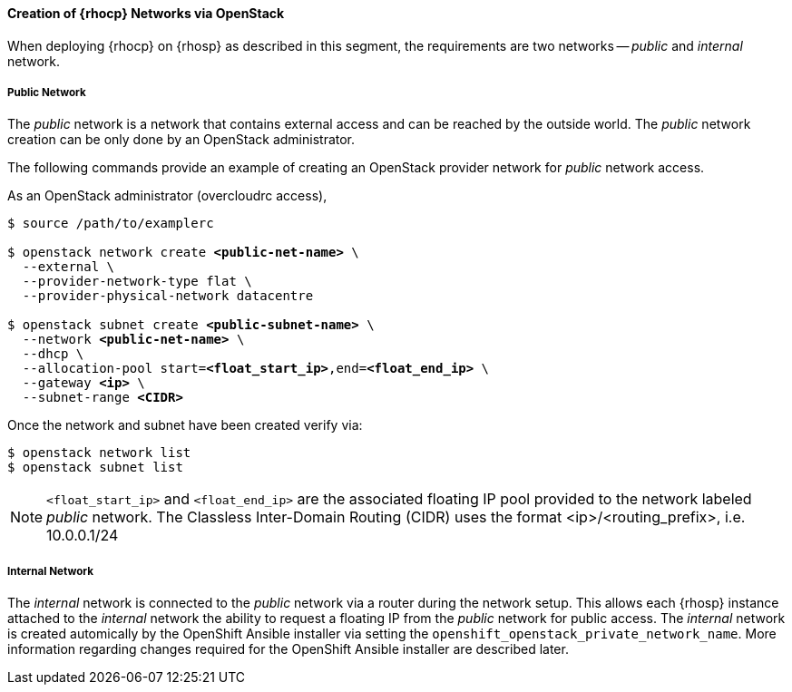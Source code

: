 ==== Creation of {rhocp} Networks via OpenStack

When deploying {rhocp} on {rhosp} as described in this segment,
the requirements are two networks -- _public_ and _internal_ network.

===== Public Network

The _public_ network is a network that contains external access and can be reached
by the outside world. The  _public_ network creation can be only done by an
OpenStack administrator.

The following commands provide an example of creating an OpenStack provider
network for _public_ network access.

As an OpenStack administrator (overcloudrc access),

[subs=+quotes]
----
$ source /path/to/examplerc

$ openstack network create *<public-net-name>* \
  --external \
  --provider-network-type flat \
  --provider-physical-network datacentre

$ openstack subnet create *<public-subnet-name>* \
  --network *<public-net-name>* \
  --dhcp \
  --allocation-pool start=*<float_start_ip>*,end=*<float_end_ip>* \
  --gateway *<ip>* \
  --subnet-range *<CIDR>*
----

Once the network and subnet have been created verify via:

----
$ openstack network list
$ openstack subnet list
----

NOTE: `<float_start_ip>` and `<float_end_ip>` are the associated floating IP pool provided to
the network labeled _public_ network. The Classless Inter-Domain Routing (CIDR)
uses the format <ip>/<routing_prefix>, i.e. 10.0.0.1/24

===== Internal Network

The _internal_ network is connected to the _public_ network via a router during
the network setup. This allows each {rhosp} instance attached to the
_internal_ network the ability to request a floating IP from the _public_ network
for public access. The _internal_ network is created automically by the OpenShift
Ansible installer via setting the `openshift_openstack_private_network_name`. More
information regarding changes required for the OpenShift Ansible installer are
described later. 


